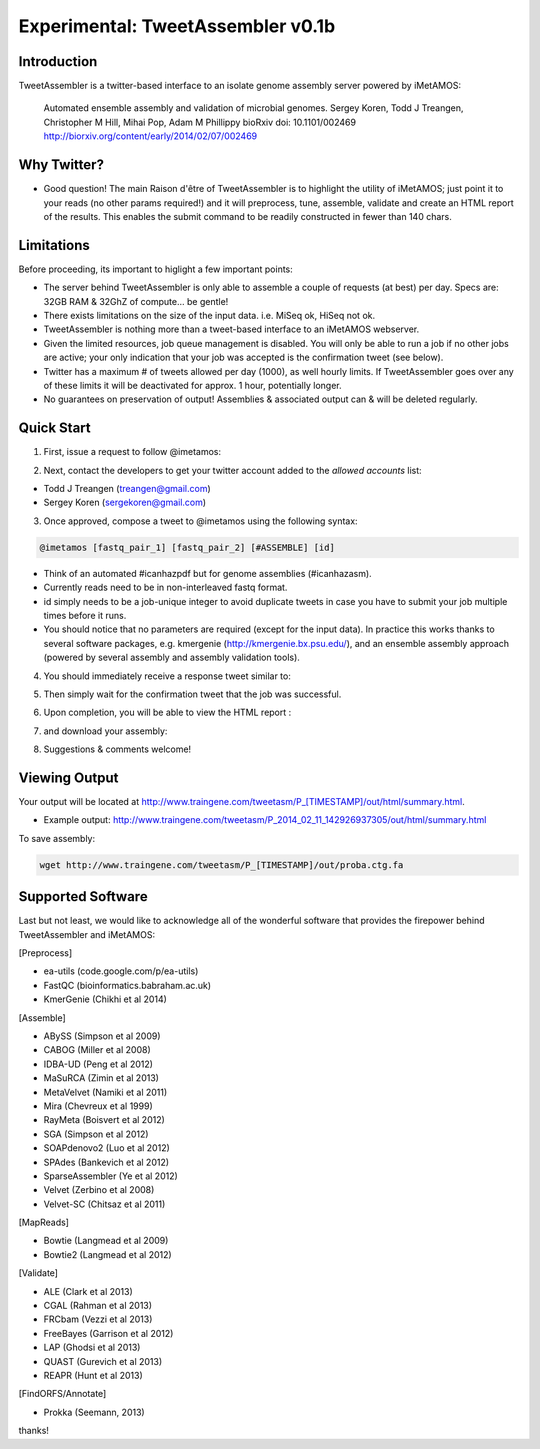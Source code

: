 ############
Experimental: TweetAssembler v0.1b
############

Introduction
===============

TweetAssembler is a twitter-based interface to an isolate genome assembly server powered by iMetAMOS:

     Automated ensemble assembly and validation of microbial genomes.
     Sergey Koren, Todd J Treangen, Christopher M Hill, Mihai Pop, Adam M Phillippy
     bioRxiv doi: 10.1101/002469
     http://biorxiv.org/content/early/2014/02/07/002469

Why Twitter?
==============

- Good question! The main Raison d'être of TweetAssembler is to highlight the utility of iMetAMOS; just point it to your reads (no other params required!) and it will preprocess, tune, assemble, validate and create an HTML report of the results. This enables the submit command to be readily constructed in fewer than 140 chars. 

Limitations
===============

Before proceeding, its important to higlight a few important points:

- The server behind TweetAssembler is only able to assemble a couple of requests (at best) per day. Specs are: 32GB RAM & 32GhZ of compute... be gentle!
- There exists limitations on the size of the input data. i.e. MiSeq ok, HiSeq not ok. 
- TweetAssembler is nothing more than a tweet-based interface to an iMetAMOS webserver.
- Given the limited resources, job queue management is disabled. You will only be able to run a job if no other jobs are active; your only indication that your job was accepted is the confirmation tweet (see below). 
- Twitter has a maximum # of tweets allowed per day (1000), as well hourly limits. If TweetAssembler goes over any of these limits it will be deactivated for approx. 1 hour, potentially longer.
- No guarantees on preservation of output! Assemblies & associated output can & will be deleted regularly.

Quick Start
===============

1) First, issue a request to follow @imetamos:

.. image:: f0.png

2) Next, contact the developers to get your twitter account added to the `allowed accounts` list:

- Todd J Treangen (treangen@gmail.com)
- Sergey Koren (sergekoren@gmail.com)

3) Once approved, compose a tweet to @imetamos using the following syntax:

.. code-block:: bash

    @imetamos [fastq_pair_1] [fastq_pair_2] [#ASSEMBLE] [id]

- Think of an automated #icanhazpdf but for genome assemblies (#icanhazasm). 
- Currently reads need to be in non-interleaved fastq format.
- id simply needs to be a job-unique integer to avoid duplicate tweets in case you have to submit your job multiple times before it runs. 
- You should notice that no parameters are required (except for the input data). In practice this works thanks to several software packages, e.g. kmergenie (http://kmergenie.bx.psu.edu/), and an ensemble assembly approach (powered by several assembly and assembly validation tools). 

.. image:: f1.png

4) You should immediately receive a response tweet similar to:

.. image:: f2.png

5) Then simply wait for the confirmation tweet that the job was successful. 

.. image:: f3.png

6) Upon completion, you will be able to view the HTML report :

.. image:: f4.png

7) and download your assembly:

.. image:: f5.png

8) Suggestions & comments welcome! 


Viewing Output
===================

Your output will be located at http://www.traingene.com/tweetasm/P_[TIMESTAMP]/out/html/summary.html.

- Example output: http://www.traingene.com/tweetasm/P_2014_02_11_142926937305/out/html/summary.html

To save assembly:

.. code-block:: bash

     wget http://www.traingene.com/tweetasm/P_[TIMESTAMP]/out/proba.ctg.fa 

Supported Software
====================

Last but not least, we would like to acknowledge all of the wonderful software that provides the firepower behind TweetAssembler and iMetAMOS:

[Preprocess]

- ea-utils (code.google.com/p/ea-utils)
- FastQC (bioinformatics.babraham.ac.uk)
- KmerGenie (Chikhi et al 2014)

[Assemble]

- ABySS (Simpson et al 2009)
- CABOG (Miller et al 2008)
- IDBA-UD (Peng et al 2012)
- MaSuRCA (Zimin et al 2013) 
- MetaVelvet (Namiki et al 2011)
- Mira (Chevreux et al 1999)
- RayMeta (Boisvert et al 2012) 
- SGA (Simpson et al 2012)
- SOAPdenovo2 (Luo et al 2012)
- SPAdes (Bankevich et al 2012)
- SparseAssembler (Ye et al 2012)
- Velvet (Zerbino et al 2008)
- Velvet-SC (Chitsaz et al 2011)

[MapReads]

- Bowtie (Langmead  et al 2009) 
- Bowtie2 (Langmead  et al 2012) 

[Validate]

- ALE (Clark et al 2013)
- CGAL (Rahman et al 2013)
- FRCbam (Vezzi et al 2013)
- FreeBayes (Garrison et al 2012)
- LAP (Ghodsi et al 2013)
- QUAST (Gurevich et al 2013)
- REAPR (Hunt et al 2013)

[FindORFS/Annotate]

- Prokka (Seemann, 2013)

thanks!